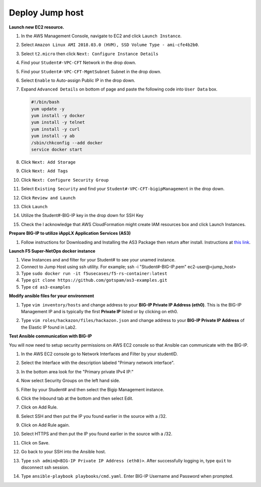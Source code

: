 Deploy Jump host
----------------
**Launch new EC2 resource.**

#. In the AWS Management Console, navigate to EC2 and click ``Launch Instance``.
#. Select ``Amazon Linux AMI 2018.03.0 (HVM), SSD Volume Type - ami-cfe4b2b0``.

   .. image:: ./images/image410.png
      :height: 200px

#. Select ``t2.micro`` then click ``Next: Configure Instance Details``
#. Find your ``Student#-VPC-CFT`` Network in the drop down.
#. Find your ``Student#-VPC-CFT-MgmtSubnet`` Subnet in the drop down.
#. Select ``Enable`` to Auto-assign Public IP in the drop down.
#. Expand ``Advanced Details`` on bottom of page and paste the following code into ``User Data`` box.

   .. code::

     #!/bin/bash
     yum update -y
     yum install -y docker
     yum install -y telnet
     yum install -y curl
     yum install -y ab
     /sbin/chkconfig --add docker
     service docker start

#. Click ``Next: Add Storage``
#. Click ``Next: Add Tags``
#. Click ``Next: Configure Security Group``
#. Select ``Existing Security`` and find your ``Student#-VPC-CFT-bigipManagement`` in the drop down.
#. Click ``Review and Launch``
#. Click ``Launch``
#. Utilize the Student#-BIG-IP key in the drop down for SSH Key
#. Check the I acknowledge that AWS CloudFormation might create IAM resources box and click Launch Instances.

**Prepare BIG-IP to utilize iAppLX Application Services (AS3)**

#. Follow instructions for Downloading and Installing the AS3 Package then return after install.  Instructions at `this link`_.

   .. _this link: https://clouddocs.f5.com/products/extensions/f5-appsvcs-extension/3/userguide/installation.html

**Launch F5 Super-NetOps docker instance**

#. View Instances and and filter for your Student# to see your unamed instance.
#. Connect to Jump Host using ssh utility. For example; ssh -i "Student#-BIG-IP.pem" ec2-user@<jump_host>
#. Type ``sudo docker run -it f5usecases/f5-rs-container:latest``
#. Type ``git clone https://github.com/gotspam/as3-examples.git``
#. Type ``cd as3-examples``

**Modify ansible files for your environment**

#. Type ``vim inventory/hosts`` and change address to your **BIG-IP Private IP Address (eth0)**.  This is the BIG-IP Management IP and is typically the first **Private IP** listed or by clicking on eth0.

   .. image:: ./images/image415.png
      :height: 50px

#. Type ``vim roles/hackazon/files/hackazon.json`` and change address to your **BIG-IP Private IP Address** of the Elastic IP found in Lab2.

   .. image:: ./images/image416.png
      :height: 400px

**Test Ansible communication with BIG-IP**

You will now need to setup security permissions on AWS EC2 console so that Ansible can communicate with the BIG-IP.

#. In the AWS EC2 console go to Network Interfaces and Filter by your studentID.
#. Select the Interface with the description labeled "Primary network interface".
#. In the bottom area look for the "Primary private IPv4 IP:"
#. Now select Security Groups on the left hand side.
#. Filter by your Student# and then select the Bigip Management instance.
#. Click the Inbound tab at the bottom and then select Edit.
#. Click on Add Rule.
#. Select SSH and then put the IP you found earlier in the source with a /32.
#. Click on Add Rule again.
#. Select HTTPS and then put the IP you found earlier in the source with a /32.
#. Click on Save.
#. Go back to your SSH into the Ansible host.
#. Type ``ssh admin@<BIG-IP Private IP Address (eth0)>``.  After successfully logging in, type ``quit`` to disconnect ssh session.
#. Type ``ansible-playbook playbooks/cmd.yaml``.  Enter BIG-IP Username and Password when prompted.

   .. image:: ./images/image417.png
      :height: 400px
